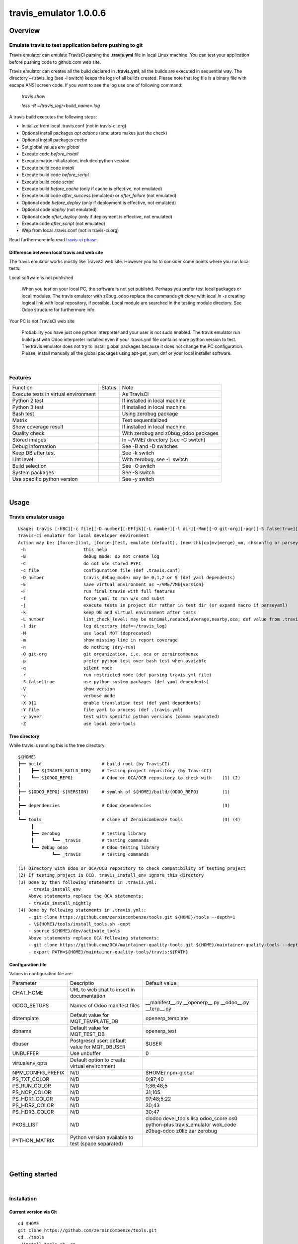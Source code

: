 
=======================
travis_emulator 1.0.0.6
=======================



|Maturity| |Build Status| |Coverage Status| |license gpl|




Overview
========

Emulate travis to test application before pushing to git
--------------------------------------------------------

Travis emulator can emulate TravisCi parsing the **.travis.yml** file in local Linux machine.
You can test your application before pushing code to github.com web site.

Travis emulator can creates all the build declared in **.travis.yml**; all the builds are executed in sequential way.
The directory ~/travis_log (see -l switch) keeps the logs of all builds created.
Please note that log file is a binary file with escape ANSI screen code.
If you want to see the log use one of following command:

    `travis show`

    `less -R ~/travis_log/<build_name>.log`

A travis build executes the following steps:

* Initialize from local .travis.conf (not in travis-ci.org)
* Optional install packages `apt addons` (emulatore makes just the check)
* Optional install packages `cache`
* Set global values `env global`
* Execute code `before_install`
* Execute matrix initialization, included python version
* Execute build code `install`
* Execute build code `before_script`
* Execute build code `script`
* Execute build `before_cache` (only if cache is effective, not emulated)
* Execute build code `after_success` (emulated) or `after_failure` (not emulated)
* Optional code `before_deploy` (only if deployment is effective, not emulated)
* Optional code `deploy` (not emulated)
* Optional code `after_deploy` (only if deployment is effective, not emulated)
* Execute code `after_script` (not emulated)
* Wep from local .travis.conf (not in travis-ci.org)

Read furthermore info read `travis-ci phase <https://docs.travis-ci.com/user/job-lifecycle/>`__


Difference between local travis and web site
~~~~~~~~~~~~~~~~~~~~~~~~~~~~~~~~~~~~~~~~~~~~

The travis emulator works mostly like TravisCi web site. However you ha to consider some points where you run local tests:

Local software is not published

    When you test on your local PC, the software is not yet publishd. Perhaps you prefer test
    local packages or local modules.
    The travis emulator with z0bug_odoo replace the commands `git clone` with local `ln -s` creating
    logical link with local repository, if possible.
    Local module are searched in the testing module directory. See Odoo structure for furthermore info.

Your PC is not TravisCi web site

    Probability you have just one python interpreter and your user is not sudo enabled.
    The travis emulator run build just with Odoo interpreter installed even if your
    .travis.yml file contains more python version to test.
    The travis emulator does not try to install global packages because
    it does not change the PC configuration.
    Please, install manually all the global packages using apt-get, yum, dnf or your local installer software.




|

Features
--------

+--------------------------------------+--------------------+--------------------------------------+
| Function                             | Status             | Note                                 |
+--------------------------------------+--------------------+--------------------------------------+
| Execute tests in virtual environment | |check|            | As TravisCI                          |
+--------------------------------------+--------------------+--------------------------------------+
| Python 2 test                        | |check|            | If installed in local machine        |
+--------------------------------------+--------------------+--------------------------------------+
| Python 3 test                        | |check|            | If installed in local machine        |
+--------------------------------------+--------------------+--------------------------------------+
| Bash test                            | |check|            | Using zerobug package                |
+--------------------------------------+--------------------+--------------------------------------+
| Matrix                               | |check|            | Test sequentialized                  |
+--------------------------------------+--------------------+--------------------------------------+
| Show coverage result                 | |check|            | If installed in local machine        |
+--------------------------------------+--------------------+--------------------------------------+
| Quality check                        | |check|            | With zerobug and z0bug_odoo packages |
+--------------------------------------+--------------------+--------------------------------------+
| Stored images                        | |check|            | In ~/VME/ directory (see -C switch)  |
+--------------------------------------+--------------------+--------------------------------------+
| Debug information                    | |check|            | See -B and -D switches               |
+--------------------------------------+--------------------+--------------------------------------+
| Keep DB after test                   | |check|            | See -k switch                        |
+--------------------------------------+--------------------+--------------------------------------+
| Lint level                           | |check|            | With zerobug, see -L switch          |
+--------------------------------------+--------------------+--------------------------------------+
| Build selection                      | |check|            | See -O switch                        |
+--------------------------------------+--------------------+--------------------------------------+
| System packages                      | |check| |no_check| | See -S switch                        |
+--------------------------------------+--------------------+--------------------------------------+
| Use specific python version          | |check|            | See -y switch                        |
+--------------------------------------+--------------------+--------------------------------------+


|

Usage
=====

Travis emulator usage
---------------------

::

    Usage: travis [-hBC][-c file][-D number][-EFfjk][-L number][-l dir][-Mmn][-O git-org][-pqr][-S false|true][-Vv][-X 0|1][-Y file][-y pyver][-Z] action sub sub2
    Travis-ci emulator for local developer environment
    Action may be: [force-]lint, [force-]test, emulate (default), (new|chk|cp|mv|merge)_vm, chkconfig or parseyaml
     -h                      this help
     -B                      debug mode: do not create log
     -C                      do not use stored PYPI
     -c file                 configuration file (def .travis.conf)
     -D number               travis_debug_mode: may be 0,1,2 or 9 (def yaml dependents)
     -E                      save virtual environment as ~/VME/VME{version}
     -F                      run final travis with full features
     -f                      force yaml to run w/o cmd subst
     -j                      execute tests in project dir rather in test dir (or expand macro if parseyaml)
     -k                      keep DB and virtual environment after tests
     -L number               lint_check_level: may be minimal,reduced,average,nearby,oca; def value from .travis.yml
     -l dir                  log directory (def=~/travis_log)
     -M                      use local MQT (deprecated)
     -m                      show missing line in report coverage
     -n                      do nothing (dry-run)
     -O git-org              git organization, i.e. oca or zeroincombenze
     -p                      prefer python test over bash test when avaiable
     -q                      silent mode
     -r                      run restricted mode (def parsing travis.yml file)
     -S false|true           use python system packages (def yaml dependents)
     -V                      show version
     -v                      verbose mode
     -X 0|1                  enable translation test (def yaml dependents)
     -Y file                 file yaml to process (def .travis.yml)
     -y pyver                test with specific python versions (comma separated)
     -Z                      use local zero-tools


Tree directory
~~~~~~~~~~~~~~

While travis is running this is the tree directory:

::

    ${HOME}
    ┣━━ build                       # build root (by TravisCI)
    ┃    ┣━━ ${TRAVIS_BUILD_DIR}    # testing project repository (by TravisCI)
    ┃    ┗━━ ${ODOO_REPO}           # Odoo or OCA/OCB repository to check with    (1) (2)
    ┃
    ┣━━ ${ODOO_REPO}-${VERSION}     # symlnk of ${HOME}/build/{ODOO_REPO}         (1)
    ┃
    ┣━━ dependencies                # Odoo dependencies                           (3)
    ┃
    ┗━━ tools                       # clone of Zeroincombenze tools               (3) (4)
         ┃
         ┣━━ zerobug                # testing library
         ┃       ┗━━ _travis        # testing commands
         ┗━━ z0bug_odoo             # Odoo testing library
                 ┗━━ _travis        # testing commands

    (1) Directory with Odoo or OCA/OCB repository to check compatibility of testing project
    (2) If testing project is OCB, travis_install_env ignore this directory
    (3) Done by then following statements in .travis.yml:
        - travis_install_env
        Above statements replace the OCA statements:
        - travis_install_nightly
    (4) Done by following statements in .travis.yml::
        - git clone https://github.com/zeroincombenze/tools.git ${HOME}/tools --depth=1
        - \${HOME}/tools/install_tools.sh -qopt
        - source ${HOME}/dev/activate_tools
        Above statements replace OCA following statements:
        - git clone https://github.com/OCA/maintainer-quality-tools.git ${HOME}/maintainer-quality-tools --depth=1
        - export PATH=${HOME}/maintainer-quality-tools/travis:${PATH}


Configuration file
~~~~~~~~~~~~~~~~~~

Values in configuration file are:

+-------------------+----------------------------------------------------+----------------------------------------------------------------------------------------------------------+
| Parameter         | Descriptio                                         | Default value                                                                                            |
+-------------------+----------------------------------------------------+----------------------------------------------------------------------------------------------------------+
| CHAT_HOME         | URL to web chat to insert in documentation         |                                                                                                          |
+-------------------+----------------------------------------------------+----------------------------------------------------------------------------------------------------------+
| ODOO_SETUPS       | Names of Odoo manifest files                       | __manifest__.py __openerp__.py __odoo__.py __terp__.py                                                   |
+-------------------+----------------------------------------------------+----------------------------------------------------------------------------------------------------------+
| dbtemplate        | Default value for MQT_TEMPLATE_DB                  | openerp_template                                                                                         |
+-------------------+----------------------------------------------------+----------------------------------------------------------------------------------------------------------+
| dbname            | Default value for MQT_TEST_DB                      | openerp_test                                                                                             |
+-------------------+----------------------------------------------------+----------------------------------------------------------------------------------------------------------+
| dbuser            | Postgresql user: default value for MQT_DBUSER      | $USER                                                                                                    |
+-------------------+----------------------------------------------------+----------------------------------------------------------------------------------------------------------+
| UNBUFFER          | Use unbuffer                                       | 0                                                                                                        |
+-------------------+----------------------------------------------------+----------------------------------------------------------------------------------------------------------+
| virtualenv_opts   | Default option to create virtual environment       |                                                                                                          |
+-------------------+----------------------------------------------------+----------------------------------------------------------------------------------------------------------+
| NPM_CONFIG_PREFIX | N/D                                                | \$HOME/.npm-global                                                                                       |
+-------------------+----------------------------------------------------+----------------------------------------------------------------------------------------------------------+
| PS_TXT_COLOR      | N/D                                                | 0;97;40                                                                                                  |
+-------------------+----------------------------------------------------+----------------------------------------------------------------------------------------------------------+
| PS_RUN_COLOR      | N/D                                                | 1;36;48;5                                                                                                |
+-------------------+----------------------------------------------------+----------------------------------------------------------------------------------------------------------+
| PS_NOP_COLOR      | N/D                                                | 31;105                                                                                                   |
+-------------------+----------------------------------------------------+----------------------------------------------------------------------------------------------------------+
| PS_HDR1_COLOR     | N/D                                                | 97;48;5;22                                                                                               |
+-------------------+----------------------------------------------------+----------------------------------------------------------------------------------------------------------+
| PS_HDR2_COLOR     | N/D                                                | 30;43                                                                                                    |
+-------------------+----------------------------------------------------+----------------------------------------------------------------------------------------------------------+
| PS_HDR3_COLOR     | N/D                                                | 30;47                                                                                                    |
+-------------------+----------------------------------------------------+----------------------------------------------------------------------------------------------------------+
| PKGS_LIST         | N/D                                                | clodoo devel_tools lisa odoo_score os0 python-plus travis_emulator wok_code z0bug-odoo z0lib zar zerobug |
+-------------------+----------------------------------------------------+----------------------------------------------------------------------------------------------------------+
| PYTHON_MATRIX     | Python version available to test (space separated) |                                                                                                          |
+-------------------+----------------------------------------------------+----------------------------------------------------------------------------------------------------------+





|
|

Getting started
===============


|

Installation
------------


Current version via Git
~~~~~~~~~~~~~~~~~~~~~~~

::

    cd $HOME
    git clone https://github.com/zeroincombenze/tools.git
    cd ./tools
    ./install_tools.sh -op
    source /opt/odoo/dev/activate_tools


Troubleshooting
---------------

*Message "Denied inquire with psql [-U<name>]"*

    User <name> cannot execute psql command.
    Travis emulator cannot drop test database after build completation.
    Please configure postgresql and enable user <name> to use psql via shell.
    If user is not *odoo* declare username with following command:

    `please config global`

    and then set *dbuser* parameter value.


*Message "false;   # Warning! TODO> apt-get install <pkg>*

    The package <pkg> is not installed on your system.
    Travis emulator run at low security level and cannot install debian or rpm packages.
    Please install the package <pkg> via *apt-get* or *yum* or *dnf* based on your distro.
    You can use *lisa* to install package <pkg> on all distribution with following command:

    `lisa install <pkg>`


|
|

Credits
=======

Copyright
---------

SHS-AV s.r.l. <https://www.shs-av.com/>


Contributors
------------

* Antonio M. Vigliotti <info@shs-av.com>


|

This module is part of tools project.

Last Update / Ultimo aggiornamento: 2020-12-29

.. |Maturity| image:: https://img.shields.io/badge/maturity-Mature-green.png
    :target: https://odoo-community.org/page/development-status
    :alt: Production/Stable
.. |Build Status| image:: https://travis-ci.org/zeroincombenze/tools.svg?branch=master
    :target: https://travis-ci.org/zeroincombenze/tools
    :alt: github.com
.. |license gpl| image:: https://img.shields.io/badge/licence-AGPL--3-blue.svg
    :target: http://www.gnu.org/licenses/agpl-3.0-standalone.html
    :alt: License: AGPL-3
.. |license opl| image:: https://img.shields.io/badge/licence-OPL-7379c3.svg
    :target: https://www.odoo.com/documentation/user/9.0/legal/licenses/licenses.html
    :alt: License: OPL
.. |Coverage Status| image:: https://coveralls.io/repos/github/zeroincombenze/tools/badge.svg?branch=master
    :target: https://coveralls.io/github/zeroincombenze/tools?branch=1.0.0.6
    :alt: Coverage
.. |Codecov Status| image:: https://codecov.io/gh/zeroincombenze/tools/branch/1.0.0.6/graph/badge.svg
    :target: https://codecov.io/gh/zeroincombenze/tools/branch/1.0.0.6
    :alt: Codecov
.. |Tech Doc| image:: https://www.zeroincombenze.it/wp-content/uploads/ci-ct/prd/button-docs-1.svg
    :target: https://wiki.zeroincombenze.org/en/Odoo/1.0.0.6/dev
    :alt: Technical Documentation
.. |Help| image:: https://www.zeroincombenze.it/wp-content/uploads/ci-ct/prd/button-help-1.svg
    :target: https://wiki.zeroincombenze.org/it/Odoo/1.0.0.6/man
    :alt: Technical Documentation
.. |Try Me| image:: https://www.zeroincombenze.it/wp-content/uploads/ci-ct/prd/button-try-it-1.svg
    :target: https://erp1.zeroincombenze.it
    :alt: Try Me
.. |OCA Codecov| image:: https://codecov.io/gh/OCA/tools/branch/1.0.0.6/graph/badge.svg
    :target: https://codecov.io/gh/OCA/tools/branch/1.0.0.6
    :alt: Codecov
.. |Odoo Italia Associazione| image:: https://www.odoo-italia.org/images/Immagini/Odoo%20Italia%20-%20126x56.png
   :target: https://odoo-italia.org
   :alt: Odoo Italia Associazione
.. |Zeroincombenze| image:: https://avatars0.githubusercontent.com/u/6972555?s=460&v=4
   :target: https://www.zeroincombenze.it/
   :alt: Zeroincombenze
.. |en| image:: https://raw.githubusercontent.com/zeroincombenze/grymb/master/flags/en_US.png
   :target: https://www.facebook.com/Zeroincombenze-Software-gestionale-online-249494305219415/
.. |it| image:: https://raw.githubusercontent.com/zeroincombenze/grymb/master/flags/it_IT.png
   :target: https://www.facebook.com/Zeroincombenze-Software-gestionale-online-249494305219415/
.. |check| image:: https://raw.githubusercontent.com/zeroincombenze/grymb/master/awesome/check.png
.. |no_check| image:: https://raw.githubusercontent.com/zeroincombenze/grymb/master/awesome/no_check.png
.. |menu| image:: https://raw.githubusercontent.com/zeroincombenze/grymb/master/awesome/menu.png
.. |right_do| image:: https://raw.githubusercontent.com/zeroincombenze/grymb/master/awesome/right_do.png
.. |exclamation| image:: https://raw.githubusercontent.com/zeroincombenze/grymb/master/awesome/exclamation.png
.. |warning| image:: https://raw.githubusercontent.com/zeroincombenze/grymb/master/awesome/warning.png
.. |same| image:: https://raw.githubusercontent.com/zeroincombenze/grymb/master/awesome/same.png
.. |late| image:: https://raw.githubusercontent.com/zeroincombenze/grymb/master/awesome/late.png
.. |halt| image:: https://raw.githubusercontent.com/zeroincombenze/grymb/master/awesome/halt.png
.. |info| image:: https://raw.githubusercontent.com/zeroincombenze/grymb/master/awesome/info.png
.. |xml_schema| image:: https://raw.githubusercontent.com/zeroincombenze/grymb/master/certificates/iso/icons/xml-schema.png
   :target: https://github.com/zeroincombenze/grymb/blob/master/certificates/iso/scope/xml-schema.md
.. |DesktopTelematico| image:: https://raw.githubusercontent.com/zeroincombenze/grymb/master/certificates/ade/icons/DesktopTelematico.png
   :target: https://github.com/zeroincombenze/grymb/blob/master/certificates/ade/scope/Desktoptelematico.md
.. |FatturaPA| image:: https://raw.githubusercontent.com/zeroincombenze/grymb/master/certificates/ade/icons/fatturapa.png
   :target: https://github.com/zeroincombenze/grymb/blob/master/certificates/ade/scope/fatturapa.md
.. |chat_with_us| image:: https://www.shs-av.com/wp-content/chat_with_us.gif
   :target: https://t.me/axitec_helpdesk


